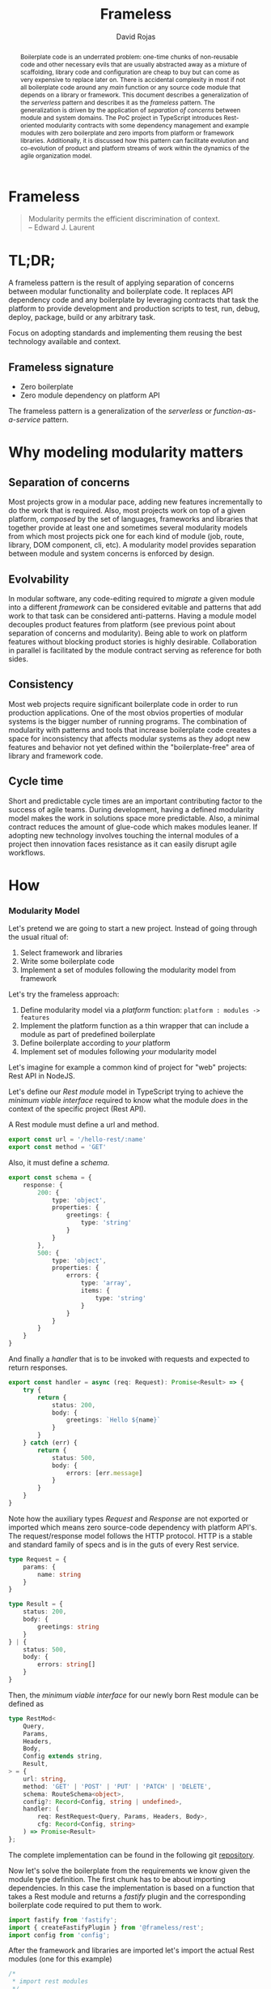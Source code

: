 #+TITLE: Frameless
#+AUTHOR: David Rojas
#+EMAIL: (concat "drojascamaggi" at-sign "gmail.com")

#+OPTIONS: toc:nil num:2 H:3 ^:nil pri:t title:nil
#+EXPORT_FILE_NAME: index
#+HTML_HEAD: <link rel="stylesheet" type="text/css" href="https://drojas.github.io/org-html-dracula/styles/org.css"/>
#+HTML_HEAD: <link rel="stylesheet" type="text/css" href="styles/org.css"/>

#+BEGIN_export html
<div id="left-panel"> 
#+END_export

#+TOC: headlines 2

#+BEGIN_export html
</div> 
#+END_export

#+BEGIN_export html
<div id="main"> 

<h1 class="title">Frameless</h1>
#+END_export

#+BEGIN_abstract
Boilerplate code is an underrated problem: one-time chunks of non-reusable code and other necessary evils that are usually
abstracted away as a mixture of scaffolding, library code and configuration are cheap to buy but can come as very
expensive to replace later on. There is accidental complexity in most if not all boilerplate code around any /main/ function or any source
code module that depends on a library or framework. This document describes a generalization of the /serverless/ pattern and describes it as
the /frameless/ pattern. The generalization is driven by the application of /separation of concerns/ between module and system domains.
The PoC project in TypeScript introduces Rest-oriented modularity contracts with some dependency management and example modules with zero boilerplate
and zero imports from platform or framework libraries. Additionally, it is discussed how this pattern can facilitate evolution and co-evolution of
product and platform streams of work within the dynamics of the agile organization model.
#+END_abstract

#+BEGIN_QUOTE
Modularity permits the efficient discrimination of context.\\
-- Edward J. Laurent

#+END_QUOTE

#+BEGIN_export html
<span id="end-heading"></span> 
#+END_export

* TL;DR;

A frameless pattern is the result of applying separation of concerns between modular functionality and boilerplate code.
It replaces API dependency code and any boilerplate by leveraging contracts that task the platform to provide development and
production scripts to test, run, debug, deploy, package, build or any arbitrary task.

Focus on adopting standards and implementing them reusing the best technology available and context.

** Frameless signature
   - Zero boilerplate
   - Zero module dependency on platform API

The frameless pattern is a generalization of the /serverless/ or /function-as-a-service/ pattern.

* Why modeling modularity matters
** Separation of concerns
   Most projects grow in a modular pace, adding new features incrementally to do the work that is required.
   Also, most projects work on top of a given platform, /composed/ by the set of languages, frameworks and libraries that together provide at least
   one and sometimes several modularity models from which most projects pick one for each kind of module (job, route, library, DOM component, cli, etc).
   A modularity model provides separation between module and system concerns is enforced by design.

** Evolvability
   In modular software, any code-editing required to /migrate/ a given module into a different /framework/ can be considered evitable
   and patterns that add work to that task can be considered anti-patterns.
   Having a module model decouples product features from platform (see previous point about separation of concerns and modularity). Being able to
   work on platform features without blocking product stories is highly desirable. Collaboration in parallel is facilitated by the module contract serving
   as reference for both sides.

** Consistency
   Most web projects require significant boilerplate code in order to run production applications. One of the most obvios properties 
   of modular systems is the bigger number of running programs. The combination of modularity with patterns and tools that increase
   boilerplate code creates a space for inconsistency that affects modular systems as they adopt new features and behavior not
   yet defined within the "boilerplate-free" area of library and framework code.

** Cycle time
   Short and predictable cycle times are an important contributing factor to the success of agile teams. During development, having a defined modularity model
   makes the work in solutions space more predictable. Also, a minimal contract reduces the amount of glue-code which makes modules leaner.
   If adopting new technology involves touching the internal modules of a project then innovation faces resistance as it can easily disrupt agile workflows.

* How
*** Modularity Model

    Let's pretend we are going to start a new project. Instead of going through the usual ritual of:

    1) Select framework and libraries
    2) Write some boilerplate code
    3) Implement a set of modules following the modularity model from framework

    Let's try the frameless approach:

    1) Define modularity model via a /platform/ function: ~platform : modules -> features~
    2) Implement the platform function as a thin wrapper that can include a module as part of predefined boilerplate
    3) Define boilerplate according to /your/ platform
    4) Implement set of modules following /your/ modularity model

    Let's imagine for example a common kind of project for "web" projects: Rest API in NodeJS.
    
    Let's define our /Rest module/ model in TypeScript trying to achieve the /minimum viable interface/
    required to know what the module /does/ in the context of the specific project (Rest API).
    
    A Rest module must define a url and method.
#+BEGIN_SRC typescript
  export const url = '/hello-rest/:name'
  export const method = 'GET'
#+END_SRC

    Also, it must define a /schema/.
#+BEGIN_SRC typescript
  export const schema = {
      response: {
          200: {
              type: 'object',
              properties: {
                  greetings: {
                      type: 'string'
                  }
              }
          },
          500: {
              type: 'object',
              properties: {
                  errors: {
                      type: 'array',
                      items: {
                          type: 'string'
                      }
                  }
              }
          }
      }
  }
#+END_SRC

    And finally a /handler/ that is to be invoked with requests and expected to return responses.

#+BEGIN_SRC typescript
  export const handler = async (req: Request): Promise<Result> => {
      try {
          return {
              status: 200,
              body: {
                  greetings: `Hello ${name}`
              }
          }
      } catch (err) {
          return {
              status: 500,
              body: {
                  errors: [err.message]
              }
          }
      }
  }
#+END_SRC

    Note how the auxiliary types /Request/ and /Response/ are not exported or imported which means
    zero source-code dependency with platform API's. The request/response model follows the HTTP
    protocol. HTTP is a stable and standard family of specs and is in the guts of every Rest service.

#+BEGIN_SRC typescript
  type Request = {
      params: {
          name: string
      }
  }

  type Result = {
      status: 200,
      body: {
          greetings: string
      }
  } | {
      status: 500,
      body: {
          errors: string[]
      }
  }
#+END_SRC

   Then, the /minimum viable interface/ for our newly born Rest module can be defined as
#+BEGIN_SRC typescript
  type RestMod<
      Query,
      Params,
      Headers,
      Body,
      Config extends string,
      Result,
  > = {
      url: string,
      method: 'GET' | 'POST' | 'PUT' | 'PATCH' | 'DELETE',
      schema: RouteSchema<object>,
      config?: Record<Config, string | undefined>,
      handler: (
          req: RestRequest<Query, Params, Headers, Body>,
          cfg: Record<Config, string>
      ) => Promise<Result>
  };
#+END_SRC

   The complete implementation can be found in the following git [[https://github.com/drojas/morphic/blob/master/modules/rest/lib/morphic-rest.ts][repository]].

   Now let's solve the boilerplate from the requirements we know given the module type definition. The first
   chunk has to be about importing dependencies. In this case the implementation is based on a function that
   takes a Rest module and returns a /fastify/ plugin and the corresponding boilerplate code required to put them
   to work.
   
#+BEGIN_SRC typescript
  import fastify from 'fastify';
  import { createFastifyPlugin } from '@frameless/rest';
  import config from 'config';

#+END_SRC

   After the framework and libraries are imported let's import the actual Rest modules (one for this example)

#+BEGIN_SRC typescript
  /*
   * import rest modules
   */
  import * as morphicExamplesHelloRest from '@frameless-examples/hello-rest';
#+END_SRC

   Let's just borrow a fastify server for this example.

#+BEGIN_SRC typescript

  const instance = fastify({
      logger: true
  });

#+END_SRC

   Now we need to add the routes from all modules to the server.

#+BEGIN_SRC typescript
  /*
   * add base plugins for initialization
   */

  /*
   * add rest modules to the service
   */
  instance.register(createFastifyPlugin(morphicExamplesHelloRest, config));
#+END_SRC

   And let's finalize the boilerplate with the usual port configuration and server initialization.

#+BEGIN_SRC typescript
  const PORT = config.has('PORT')
      ? parseInt(config.get('PORT'), 10)
      : 0;

  instance.listen(PORT, (err: Error, address: string) => {
      if (err) {
          throw err;
      }
      instance.log.info(`server listening on ${address}`);
  });
#+END_SRC
   
   This pattern allows your to provide /features as a service/ implemented as a (platform) function of your modules.
   The platform can provide by proxy any framework or library-like functionality including configurations, dependencies, scripts, etc.
   This contributes to continuous improvement and agile goals because it means new developments on the platform can automatically be leveraged
   by individual modules and teams without having to make code changes to each module.

   The following are two programming-oriented definition of modularity from: https://en.wikipedia.org/wiki/Modularity
#+BEGIN_QUOTE
In modular programming, modularity refers to the compartmentalization and interrelation of the parts of a software package.
#+END_QUOTE
   This definition seems focused on modularity as an exercise of separation of concerns within business domains. For this exercise we are looking
   for a definition more focused on modularity as an exercise of separation of concerns within module vs platform concerns. The following is more useful
   for our purposes here. Also from: https://en.wikipedia.org/wiki/Modularity.
#+BEGIN_QUOTE
In software design, modularity refers to a logical partitioning of the "software design" that allows complex software to be manageable
for the purpose of implementation and maintenance. The logic of partitioning may be based on related functions, implementation
considerations, data links, or other criteria.
#+END_QUOTE
   This idea of modularity is clearly aligned with the /shortest path/ and /incremental/ principles of agile methodologies and others.
   
** TODO MVP: Basic modular systems
   :PROPERTIES:
   :ID:       f613d9b7-afe5-4898-89e6-9885aa66e4cc
   :END:
   The documentation for this implementation, including examples can be located [[./docs/index.html][here]].
***** DONE RPC
      CLOSED: [2019-11-17 Sun 19:47]
****** DONE hygen rpc-mod new --in examples --name hello-rpc
       CLOSED: [2019-11-17 Sun 19:43]
****** DONE hygen rpc-api new --in examples --name rpc-simple
       CLOSED: [2019-11-17 Sun 19:43]
***** DONE REST
      CLOSED: [2019-11-17 Sun 19:47]
****** DONE hygen rest-mod new --in examples --name hello-rest
       CLOSED: [2019-11-17 Sun 19:43]
****** DONE hygen rest-api new --in examples --name rest-simple
       CLOSED: [2019-11-17 Sun 19:43]
****** DONE hygen rest-client new --in examples --name rest-simple-client
       CLOSED: [2020-02-13 Thu 18:45]

***** TODO Deployment abstraction
***** TODO Job
***** TODO Cronjob
***** TODO Worker (Queue consumer)
***** TODO Events producer
***** TODO Events consumer
***** TODO Database app example (MongoDB)
***** TODO Instrumentation
***** TODO Standarize: Bring your own framework
***** TODO Client codegen

** Ideas
   More systems and module models
   - Frontend components
   - ETL processes
   - Stream processing
   - Effects management
   - Effects documentation
   - Effects validation
   - HATEOAS
   - GraphQL

* Local Variables :noexport:
Local Variables:
org-html-postamble: nil
End:

#+BEGIN_export html
<div id="main"> 
#+END_export
